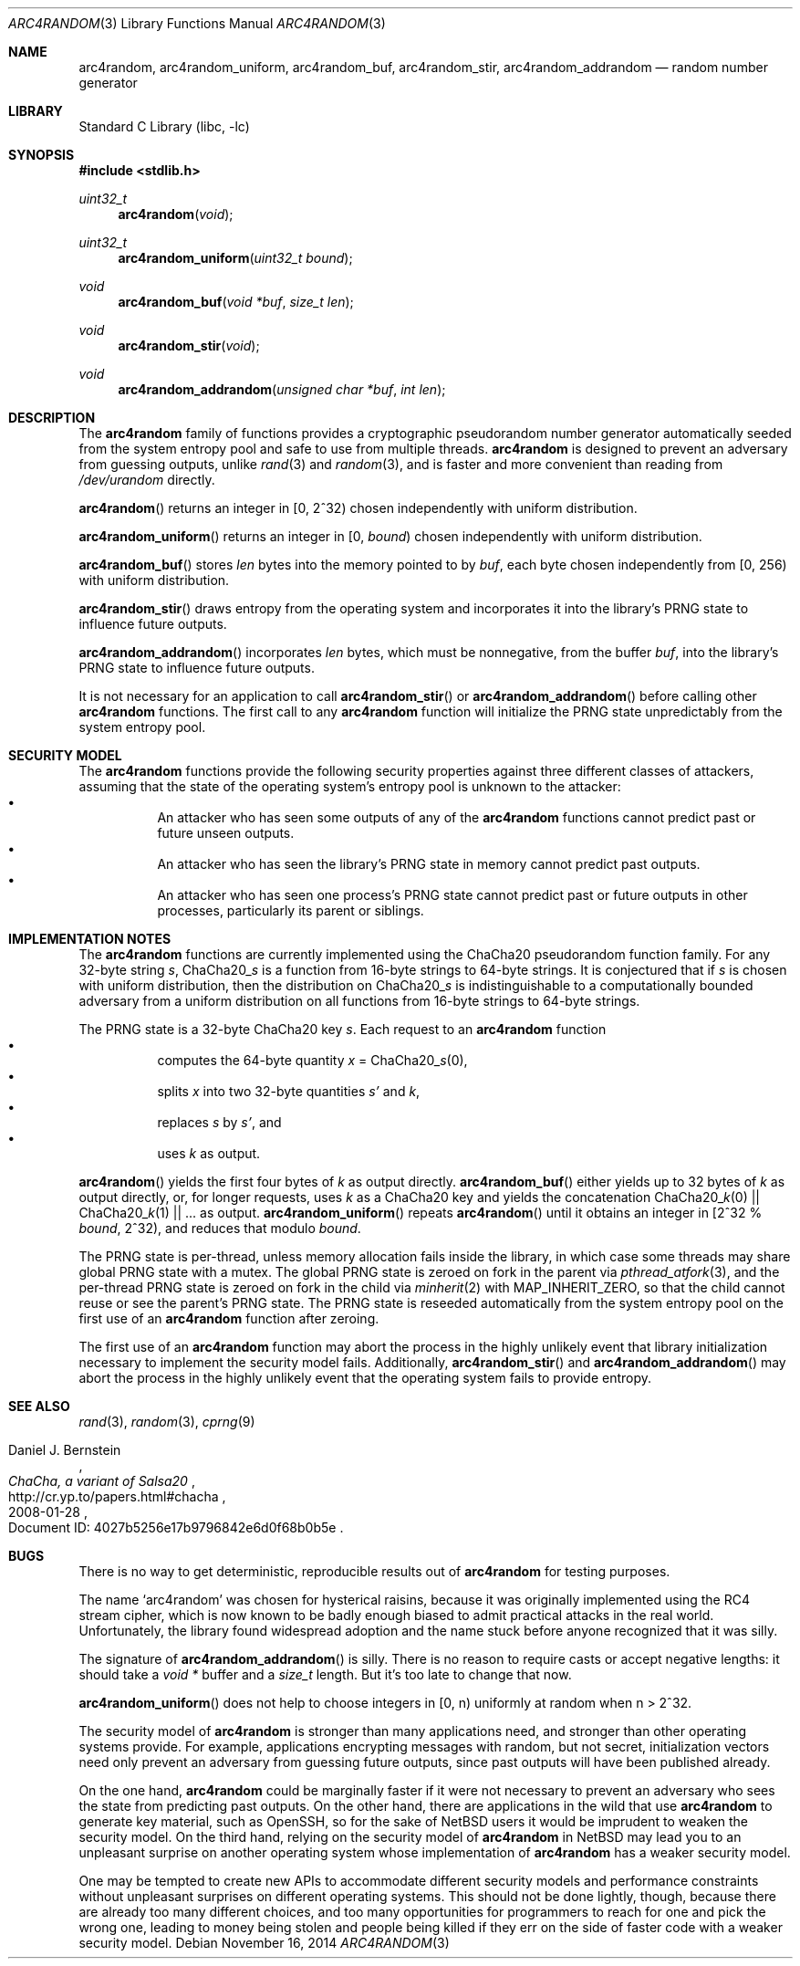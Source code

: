.\"	$NetBSD: arc4random.3,v 1.13 2014/11/17 07:11:00 riastradh Exp $
.\"
.\" Copyright (c) 2014 The NetBSD Foundation, Inc.
.\" All rights reserved.
.\"
.\" This code is derived from software contributed to The NetBSD Foundation
.\" by Taylor R. Campbell.
.\"
.\" Redistribution and use in source and binary forms, with or without
.\" modification, are permitted provided that the following conditions
.\" are met:
.\" 1. Redistributions of source code must retain the above copyright
.\"    notice, this list of conditions and the following disclaimer.
.\" 2. Redistributions in binary form must reproduce the above copyright
.\"    notice, this list of conditions and the following disclaimer in the
.\"    documentation and/or other materials provided with the distribution.
.\"
.\" THIS SOFTWARE IS PROVIDED BY THE NETBSD FOUNDATION, INC. AND CONTRIBUTORS
.\" ``AS IS'' AND ANY EXPRESS OR IMPLIED WARRANTIES, INCLUDING, BUT NOT LIMITED
.\" TO, THE IMPLIED WARRANTIES OF MERCHANTABILITY AND FITNESS FOR A PARTICULAR
.\" PURPOSE ARE DISCLAIMED.  IN NO EVENT SHALL THE FOUNDATION OR CONTRIBUTORS
.\" BE LIABLE FOR ANY DIRECT, INDIRECT, INCIDENTAL, SPECIAL, EXEMPLARY, OR
.\" CONSEQUENTIAL DAMAGES (INCLUDING, BUT NOT LIMITED TO, PROCUREMENT OF
.\" SUBSTITUTE GOODS OR SERVICES; LOSS OF USE, DATA, OR PROFITS; OR BUSINESS
.\" INTERRUPTION) HOWEVER CAUSED AND ON ANY THEORY OF LIABILITY, WHETHER IN
.\" CONTRACT, STRICT LIABILITY, OR TORT (INCLUDING NEGLIGENCE OR OTHERWISE)
.\" ARISING IN ANY WAY OUT OF THE USE OF THIS SOFTWARE, EVEN IF ADVISED OF THE
.\" POSSIBILITY OF SUCH DAMAGE.
.\"
.Dd November 16, 2014
.Dt ARC4RANDOM 3
.Os
.Sh NAME
.Nm arc4random ,
.Nm arc4random_uniform ,
.Nm arc4random_buf ,
.Nm arc4random_stir ,
.Nm arc4random_addrandom
.Nd random number generator
.Sh LIBRARY
.Lb libc
.Sh SYNOPSIS
.In stdlib.h
.Ft uint32_t
.Fn arc4random "void"
.Ft uint32_t
.Fn arc4random_uniform "uint32_t bound"
.Ft void
.Fn arc4random_buf "void *buf" "size_t len"
.Ft void
.Fn arc4random_stir "void"
.Ft void
.Fn arc4random_addrandom "unsigned char *buf" "int len"
.Sh DESCRIPTION
The
.Nm
family of functions provides a cryptographic pseudorandom number
generator automatically seeded from the system entropy pool and safe to
use from multiple threads.
.Nm
is designed to prevent an adversary from guessing outputs,
unlike
.Xr rand 3
and
.Xr random 3 ,
and is faster and more convenient than reading from
.Pa /dev/urandom
directly.
.Pp
.Fn arc4random
returns an integer in [0, 2^32) chosen independently with uniform
distribution.
.Pp
.Fn arc4random_uniform
returns an integer in [0,
.Fa bound )
chosen independently with uniform distribution.
.Pp
.Fn arc4random_buf
stores
.Fa len
bytes into the memory pointed to by
.Fa buf ,
each byte chosen independently from [0, 256) with uniform
distribution.
.Pp
.Fn arc4random_stir
draws entropy from the operating system and incorporates it into the
library's PRNG state to influence future outputs.
.Pp
.Fn arc4random_addrandom
incorporates
.Fa len
bytes, which must be nonnegative, from the buffer
.Fa buf ,
into the library's PRNG state to influence future outputs.
.Pp
It is not necessary for an application to call
.Fn arc4random_stir
or
.Fn arc4random_addrandom
before calling other
.Nm
functions.
The first call to any
.Nm
function will initialize the PRNG state unpredictably from the system
entropy pool.
.Sh SECURITY MODEL
The
.Nm
functions provide the following security properties against three
different classes of attackers, assuming that the state of the
operating system's entropy pool is unknown to the attacker:
.Bl -bullet -offset abcd -compact
.It
An attacker who has seen some outputs of any of the
.Nm
functions cannot predict past or future unseen outputs.
.It
An attacker who has seen the library's PRNG state in memory cannot
predict past outputs.
.It
An attacker who has seen one process's PRNG state cannot predict past
or future outputs in other processes, particularly its parent or
siblings.
.El
.Sh IMPLEMENTATION NOTES
The
.Nm
functions are currently implemented using the ChaCha20 pseudorandom
function family.
For any 32-byte string
.Fa s ,
.Pf ChaCha20_ Fa s
is a function from 16-byte strings to 64-byte strings.
It is conjectured that if
.Fa s
is chosen with uniform distribution, then the distribution on
.Pf ChaCha20_ Fa s
is indistinguishable to a computationally bounded adversary from a
uniform distribution on all functions from 16-byte strings to 64-byte
strings.
.Pp
The PRNG state is a 32-byte ChaCha20 key
.Fa s .
Each request to
an
.Nm
function
.Bl -bullet -offset abcd -compact
.It
computes the 64-byte quantity
.Fa x
=
.Pf ChaCha20_ Fa s Ns (0),
.It
splits
.Fa x
into two 32-byte quantities
.Fa s'
and
.Fa k ,
.It
replaces
.Fa s
by
.Fa s' ,
and
.It
uses
.Fa k
as output.
.El
.Pp
.Fn arc4random
yields the first four bytes of
.Fa k
as output directly.
.Fn arc4random_buf
either yields up to 32 bytes of
.Fa k
as output directly, or, for longer
requests, uses
.Fa k
as a ChaCha20 key and yields the concatenation
.Pf ChaCha20_ Fa k Ns (0)
||
.Pf ChaCha20_ Fa k Ns (1)
|| ... as output.
.Fn arc4random_uniform
repeats
.Fn arc4random
until it obtains an integer in [2^32 %
.Fa bound ,
2^32), and reduces that modulo
.Fa bound .
.Pp
The PRNG state is per-thread, unless memory allocation fails inside the
library, in which case some threads may share global PRNG state with a
mutex.
The global PRNG state is zeroed on fork in the parent via
.Xr pthread_atfork 3 ,
and the per-thread PRNG state is zeroed on fork in the child via
.Xr minherit 2
with
.Dv MAP_INHERIT_ZERO ,
so that the child cannot reuse or see the parent's PRNG state.
The PRNG state is reseeded automatically from the system entropy pool
on the first use of an
.Nm
function after zeroing.
.Pp
The first use of an
.Nm
function may abort the process in the highly unlikely event that
library initialization necessary to implement the security model fails.
Additionally,
.Fn arc4random_stir
and
.Fn arc4random_addrandom
may abort the process in the highly unlikely event that the operating
system fails to provide entropy.
.Sh SEE ALSO
.Xr rand 3 ,
.Xr random 3 ,
.Xr cprng 9
.Rs
.%A Daniel J. Bernstein
.%T ChaCha, a variant of Salsa20
.%D 2008-01-28
.%O Document ID: 4027b5256e17b9796842e6d0f68b0b5e
.%U http://cr.yp.to/papers.html#chacha
.Re
.Sh BUGS
There is no way to get deterministic, reproducible results out of
.Nm
for testing purposes.
.Pp
The name
.Sq arc4random
was chosen for hysterical raisins, because it was originally
implemented using the RC4 stream cipher, which is now known to be
badly enough biased to admit practical attacks in the real world.
Unfortunately, the library found widespread adoption and the name
stuck before anyone recognized that it was silly.
.Pp
The signature of
.Fn arc4random_addrandom
is silly.
There is no reason to require casts or accept negative lengths:
it should take a
.Vt void *
buffer and a
.Vt size_t
length.
But it's too late to change that now.
.Pp
.Fn arc4random_uniform
does not help to choose integers in [0, n) uniformly at random when n >
2^32.
.Pp
The security model of
.Nm
is stronger than many applications need, and stronger than other
operating systems provide.
For example, applications encrypting messages with random, but not
secret, initialization vectors need only prevent an adversary from
guessing future outputs, since past outputs will have been published
already.
.Pp
On the one hand,
.Nm
could be marginally faster if it were not necessary to prevent an
adversary who sees the state from predicting past outputs.
On the other hand, there are applications in the wild that use
.Nm
to generate key material, such as OpenSSH, so for the sake of
.Nx
users it would be imprudent to weaken the security model.
On the third hand, relying on the security model of
.Nm
in
.Nx
may lead you to an unpleasant surprise on another operating system
whose implementation of
.Nm
has a weaker security model.
.Pp
One may be tempted to create new APIs to accommodate different
security models and performance constraints without unpleasant
surprises on different operating systems.
This should not be done lightly, though, because there are already too
many different choices, and too many opportunities for programmers to
reach for one and pick the wrong one, leading to money being stolen
and people being killed if they err on the side of faster code with a
weaker security model.
